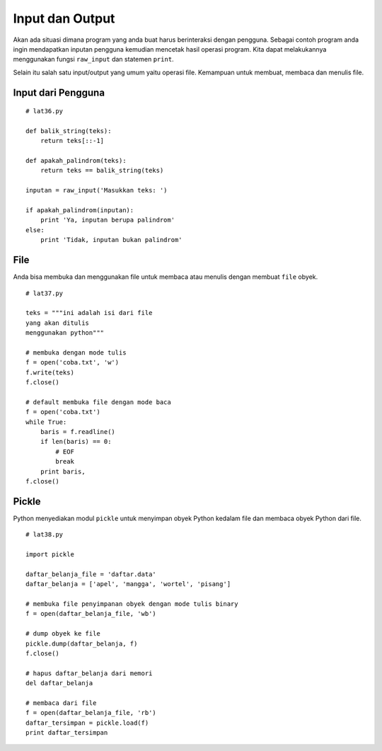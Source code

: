 ================
Input dan Output
================

Akan ada situasi dimana program yang anda buat harus berinteraksi
dengan pengguna. Sebagai contoh program anda ingin mendapatkan inputan
pengguna kemudian mencetak hasil operasi program. Kita dapat melakukannya
menggunakan fungsi ``raw_input`` dan statemen ``print``.

Selain itu salah satu input/output yang umum yaitu operasi file. Kemampuan
untuk membuat, membaca dan menulis file.

Input dari Pengguna
===================

::

   # lat36.py

   def balik_string(teks):
       return teks[::-1]

   def apakah_palindrom(teks):
       return teks == balik_string(teks)

   inputan = raw_input('Masukkan teks: ')

   if apakah_palindrom(inputan):
       print 'Ya, inputan berupa palindrom'
   else:
       print 'Tidak, inputan bukan palindrom'

File
====

Anda bisa membuka dan menggunakan file untuk membaca atau
menulis dengan membuat ``file`` obyek.

::

   # lat37.py

   teks = """ini adalah isi dari file
   yang akan ditulis
   menggunakan python"""

   # membuka dengan mode tulis
   f = open('coba.txt', 'w')
   f.write(teks)
   f.close()

   # default membuka file dengan mode baca
   f = open('coba.txt')
   while True:
       baris = f.readline()
       if len(baris) == 0:
           # EOF
           break
       print baris,
   f.close()

Pickle
======

Python menyediakan modul ``pickle`` untuk menyimpan obyek Python kedalam file dan
membaca obyek Python dari file.

::

   # lat38.py

   import pickle

   daftar_belanja_file = 'daftar.data'
   daftar_belanja = ['apel', 'mangga', 'wortel', 'pisang']
   
   # membuka file penyimpanan obyek dengan mode tulis binary
   f = open(daftar_belanja_file, 'wb')

   # dump obyek ke file
   pickle.dump(daftar_belanja, f)
   f.close()

   # hapus daftar_belanja dari memori
   del daftar_belanja

   # membaca dari file
   f = open(daftar_belanja_file, 'rb')
   daftar_tersimpan = pickle.load(f)
   print daftar_tersimpan